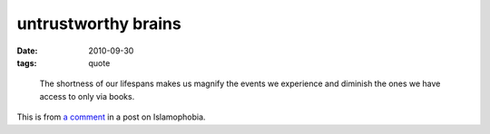 untrustworthy brains
====================

:date: 2010-09-30
:tags: quote

..

    The shortness of our lifespans makes us magnify the events we
    experience and diminish the ones we have access to only via books.

This is from `a comment`_ in a post on Islamophobia.

.. _a comment: http://etbe.coker.com.au/2008/09/11/islamophobia/#comment-15823
